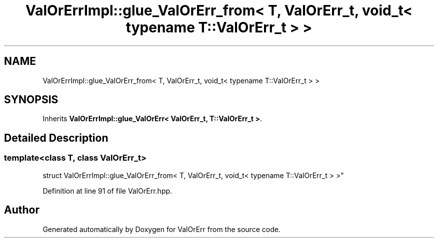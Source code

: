 .TH "ValOrErrImpl::glue_ValOrErr_from< T, ValOrErr_t, void_t< typename T::ValOrErr_t > >" 3 "Sat Nov 21 2020" "ValOrErr" \" -*- nroff -*-
.ad l
.nh
.SH NAME
ValOrErrImpl::glue_ValOrErr_from< T, ValOrErr_t, void_t< typename T::ValOrErr_t > >
.SH SYNOPSIS
.br
.PP
.PP
Inherits \fBValOrErrImpl::glue_ValOrErr< ValOrErr_t, T::ValOrErr_t >\fP\&.
.SH "Detailed Description"
.PP 

.SS "template<class T, class ValOrErr_t>
.br
struct ValOrErrImpl::glue_ValOrErr_from< T, ValOrErr_t, void_t< typename T::ValOrErr_t > >"

.PP
Definition at line 91 of file ValOrErr\&.hpp\&.

.SH "Author"
.PP 
Generated automatically by Doxygen for ValOrErr from the source code\&.
